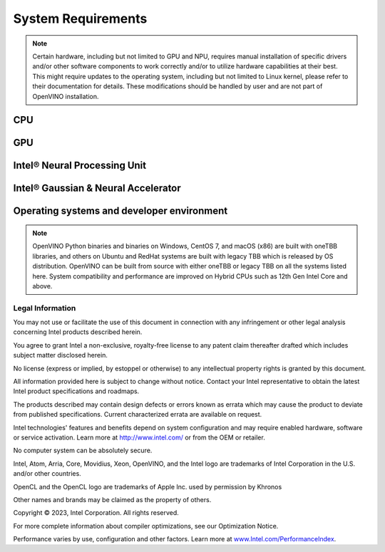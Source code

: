 .. {#system_requirements}

System Requirements
===================


.. note::

   Certain hardware, including but not limited to GPU and NPU, requires manual installation of
   specific drivers and/or other software components to work correctly and/or to utilize
   hardware capabilities at their best. This might require updates to the operating
   system, including but not limited to Linux kernel, please refer to their documentation
   for details. These modifications should be handled by user and are not part of OpenVINO
   installation.


CPU
##########

.. tab-set::

   .. tab-item:: Supported Hardware

      * Intel Atom® processor with Intel® SSE4.2 support
      * Intel® Pentium® processor N4200/5, N3350/5, N3450/5 with Intel® HD Graphics
      * 6th - 14th generation Intel® Core™ processors
      * Intel® Core™ Ultra (codename Meteor Lake)
      * 1st - 5th generation Intel® Xeon® Scalable Processors
      * ARM and ARM64 CPUs; Apple M1, M2, and Raspberry Pi

   .. tab-item:: Supported Operating Systems

      * Ubuntu 22.04 long-term support (LTS), 64-bit (Kernel 5.15+)
      * Ubuntu 20.04 long-term support (LTS), 64-bit (Kernel 5.15+)
      * Ubuntu 18.04 long-term support (LTS) with limitations, 64-bit (Kernel 5.4+)
      * Windows 10
      * Windows 11
      * macOS 12.6 and above, 64-bit and ARM64
      * CentOS 7
      * Red Hat Enterprise Linux 8, 64-bit
      * Ubuntu 18 ARM64

GPU
##########

.. tab-set::

   .. tab-item::  Supported Hardware

      * Intel® HD Graphics
      * Intel® UHD Graphics
      * Intel® Iris® Pro Graphics
      * Intel® Iris® Xe Graphics
      * Intel® Iris® Xe Max Graphics
      * Intel® Arc™ GPU Series
      * Intel® Data Center GPU Flex Series
      * Intel® Data Center GPU Max Series

   .. tab-item::  Supported Operating Systems

      * Ubuntu 22.04 long-term support (LTS), 64-bit
      * Ubuntu 20.04 long-term support (LTS), 64-bit
      * Windows 10, 64-bit
      * Windows 11, 64-bit
      * CentOS 7
      * Red Hat Enterprise Linux 8, 64-bit

   .. tab-item:: Additional considerations

      * The use of GPU requires drivers that are not included in the Intel®
        Distribution of OpenVINO™ toolkit package.
      * Processor graphics are not included in all processors. See
        `Product Specifications <https://ark.intel.com/>`__
        for information about your processor.
      * While this release of OpenVINO supports Ubuntu 20.04, the driver stack
        for Intel discrete graphic cards does not fully support Ubuntu 20.04.
        We recommend using Ubuntu 22.04 when executing on discrete graphics.
      * The following minimum (i.e., used for old hardware) OpenCL™ driver's versions
        were used during OpenVINO internal validation: 22.43 for Ubuntu 22.04, 21.48
        for Ubuntu 20.04 and 21.49 for Red Hat Enterprise Linux 8 (some hardware may require
        higher versions of drivers).

Intel® Neural Processing Unit
################################

.. tab-set::

   .. tab-item:: Operating Systems for NPU

      * Ubuntu 22.04 long-term support (LTS), 64-bit
      * Windows 11, 64-bit

   .. tab-item:: Additional considerations

      * These Accelerators require :doc:`drivers <../get-started/configurations/configurations-intel-npu>`
        that are not included in the Intel® Distribution of OpenVINO™ toolkit package.
      * Users can access the NPU plugin through the OpenVINO archives on
        the :doc:`download page <../get-started/install-openvino>`.


Intel® Gaussian & Neural Accelerator
##########################################

.. tab-set::

   .. tab-item:: Operating Systems for GNA

      * Ubuntu 22.04 long-term support (LTS), 64-bit
      * Ubuntu 20.04 long-term support (LTS), 64-bit
      * Windows 10, 64-bit
      * Windows 11, 64-bit


Operating systems and developer environment
#######################################################

.. tab-set::

   .. tab-item:: Linux OS

      * Ubuntu 22.04 with Linux kernel 5.15+
      * Ubuntu 20.04 with Linux kernel 5.15+
      * Red Hat Enterprise Linux 8 with Linux kernel 5.4

      Build environment components:

      * Python* 3.8-3.11
      * `Intel® HD Graphics Driver <https://downloadcenter.intel.com/product/80939/Graphics-Drivers>`__
        required for inference on GPU
      * GNU Compiler Collection and CMake are needed for building from source:

        * `GNU Compiler Collection (GCC) <https://www.gnu.org/software/gcc/>`__ 7.5 and above
        * `CMake <https://cmake.org/download/>`__ 3.13 or higher

      Higher versions of kernel might be required for 10th Gen Intel® Core™ Processors, 11th Gen
      Intel® Core™ Processors, 11th Gen Intel® Core™ Processors S-Series Processors, 12th Gen
      Intel® Core™ Processors, 13th Gen Intel® Core™ Processors, 14th Gen
      Intel® Core™ Processors, Intel® Core™ Ultra Processors, 4th Gen Intel® Xeon® Scalable Processors
      or 5th Gen Intel® Xeon® Scalable Processors to support CPU, GPU, GNA or hybrid-cores CPU capabilities.

   .. tab-item:: Windows 10 and 11

      Build environment components:

      * `Microsoft Visual Studio 2019 <https://visualstudio.microsoft.com/vs/older-downloads/>`__
      * `CMake <https://cmake.org/download/>`__ 3.16 or higher
      * `Python <http://www.python.org/downloads/>`__ 3.8-3.11
      * `Intel® HD Graphics Driver <https://downloadcenter.intel.com/product/80939/Graphics-Drivers>`__
        required for inference on GPU

   .. tab-item:: macOS

      * macOS 12.6 and above

      Build environment components:

      * `Xcode <https://developer.apple.com/xcode/>`__ 10.3
      * `CMake <https://cmake.org/download/>`__ 3.13 or higher
      * `Python <http://www.python.org/downloads/>`__ 3.8-3.11

   .. tab-item:: DL frameworks versions:

      * TensorFlow 1.15, 2.13.1
      * ONNX 1.15
      * PaddlePaddle 2.5

      This package can be installed on other versions of DL Frameworks
      but only the versions specified here are fully validated.


.. note::

   OpenVINO Python binaries and binaries on Windows, CentOS 7, and macOS (x86) are built
   with oneTBB libraries, and others on Ubuntu and RedHat systems are built with
   legacy TBB which is released by OS distribution. OpenVINO can be built from source
   with either oneTBB or legacy TBB on all the systems listed here. System
   compatibility and performance are improved on Hybrid CPUs
   such as 12th Gen Intel Core and above.




Legal Information
+++++++++++++++++++++++++++++++++++++++++++++

You may not use or facilitate the use of this document in connection with any infringement
or other legal analysis concerning Intel products described herein.

You agree to grant Intel a non-exclusive, royalty-free license to any patent claim
thereafter drafted which includes subject matter disclosed herein.

No license (express or implied, by estoppel or otherwise) to any intellectual property
rights is granted by this document.

All information provided here is subject to change without notice. Contact your Intel
representative to obtain the latest Intel product specifications and roadmaps.

The products described may contain design defects or errors known as errata which may
cause the product to deviate from published specifications. Current characterized errata
are available on request.

Intel technologies' features and benefits depend on system configuration and may require
enabled hardware, software or service activation. Learn more at
`http://www.intel.com/ <http://www.intel.com/>`__
or from the OEM or retailer.

No computer system can be absolutely secure.

Intel, Atom, Arria, Core, Movidius, Xeon, OpenVINO, and the Intel logo are trademarks
of Intel Corporation in the U.S. and/or other countries.

OpenCL and the OpenCL logo are trademarks of Apple Inc. used by permission by Khronos

Other names and brands may be claimed as the property of others.

Copyright © 2023, Intel Corporation. All rights reserved.

For more complete information about compiler optimizations, see our Optimization Notice.

Performance varies by use, configuration and other factors. Learn more at
`www.Intel.com/PerformanceIndex <www.Intel.com/PerformanceIndex>`__.







